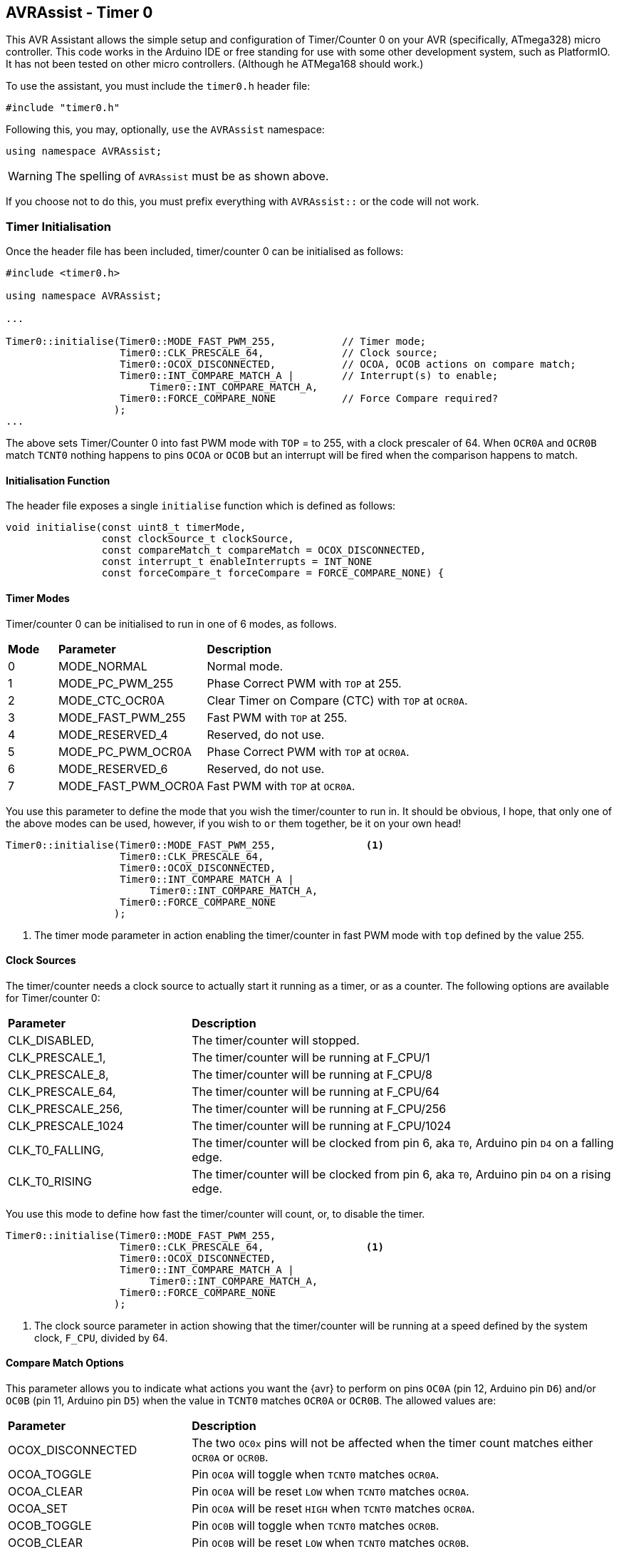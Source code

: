 == AVRAssist - Timer 0

This AVR Assistant allows the simple setup and configuration of Timer/Counter 0 on your AVR (specifically, ATmega328) micro controller. This code works in the Arduino IDE or free standing for use with some other development system, such as PlatformIO. It has not been tested on other micro controllers. (Although he ATMega168 should work.)

To use the assistant, you must include the `timer0.h` header file:

[source, c++]
----
#include "timer0.h"
----

Following this, you may, optionally, `use` the `AVRAssist` namespace:

[source, cpp]
----
using namespace AVRAssist;
----

[WARNING]
====
The spelling of `AVRAssist` must be as shown above.
====

If you choose not to do this, you must prefix everything with `AVRAssist::` or the code will not work.


=== Timer Initialisation

Once the header file has been included, timer/counter 0 can be initialised as follows:

[source,cpp]
----
#include <timer0.h>

using namespace AVRAssist;

...

Timer0::initialise(Timer0::MODE_FAST_PWM_255,           // Timer mode;
                   Timer0::CLK_PRESCALE_64,             // Clock source;
                   Timer0::OCOX_DISCONNECTED,           // OCOA, OCOB actions on compare match;
                   Timer0::INT_COMPARE_MATCH_A |        // Interrupt(s) to enable;
                        Timer0::INT_COMPARE_MATCH_A,
                   Timer0::FORCE_COMPARE_NONE           // Force Compare required?
                  );
...
----

The above sets Timer/Counter 0 into fast PWM mode with `TOP` = to 255, with a clock prescaler of 64. When `OCR0A` and `OCR0B` match `TCNT0` nothing happens to pins `OCOA` or `OCOB` but an interrupt will be fired when the comparison happens to match. 

==== Initialisation Function

The header file exposes a single `initialise` function which is defined as follows:

[source, cpp]
----
void initialise(const uint8_t timerMode, 
                const clockSource_t clockSource, 
                const compareMatch_t compareMatch = OCOX_DISCONNECTED, 
                const interrupt_t enableInterrupts = INT_NONE
                const forceCompare_t forceCompare = FORCE_COMPARE_NONE) {
----


==== Timer Modes

Timer/counter 0 can be initialised to run in one of 6 modes, as follows.

[width=100%, cols="10%,30%,60%"]
|===

| *Mode* | *Parameter* | *Description*
^| 0 | MODE_NORMAL         | Normal mode.
^| 1 | MODE_PC_PWM_255     | Phase Correct PWM with `TOP` at 255.
^| 2 | MODE_CTC_OCR0A      | Clear Timer on Compare (CTC) with `TOP` at `OCR0A`.
^| 3 | MODE_FAST_PWM_255   | Fast PWM with `TOP` at 255.
^| 4 | MODE_RESERVED_4     | Reserved, do not use.
^| 5 | MODE_PC_PWM_OCR0A   | Phase Correct PWM with `TOP` at `OCR0A`.
^| 6 | MODE_RESERVED_6     | Reserved, do not use.
^| 7 | MODE_FAST_PWM_OCR0A | Fast PWM with `TOP` at `OCR0A`.

|===

You use this parameter to define the mode that you wish the timer/counter to run in. It should be obvious, I hope, that only one of the above modes can be used, however, if you wish to `or` them together, be it on your own head!

[source, cpp]
----
Timer0::initialise(Timer0::MODE_FAST_PWM_255,               <1>
                   Timer0::CLK_PRESCALE_64,
                   Timer0::OCOX_DISCONNECTED,
                   Timer0::INT_COMPARE_MATCH_A |
                        Timer0::INT_COMPARE_MATCH_A,
                   Timer0::FORCE_COMPARE_NONE
                  );
----
<1> The timer mode parameter in action enabling the timer/counter in fast PWM mode with `top` defined by the value 255.


==== Clock Sources

The timer/counter needs a clock source to actually start it running as a timer, or as a counter. The following options are available for Timer/counter 0:

[width=100%, cols="30%,70%"]
|===

| *Parameter* | *Description*
| CLK_DISABLED,     | The timer/counter will stopped.
| CLK_PRESCALE_1,   | The timer/counter will be running at F_CPU/1
| CLK_PRESCALE_8,   | The timer/counter will be running at F_CPU/8
| CLK_PRESCALE_64,  | The timer/counter will be running at F_CPU/64
| CLK_PRESCALE_256, | The timer/counter will be running at F_CPU/256
| CLK_PRESCALE_1024 | The timer/counter will be running at F_CPU/1024
| CLK_T0_FALLING,   | The timer/counter will be clocked from pin 6, aka `T0`, Arduino pin `D4` on a falling edge.
| CLK_T0_RISING     | The timer/counter will be clocked from pin 6, aka `T0`, Arduino pin `D4` on a rising edge.

|===

You use this mode to define how fast the timer/counter will count, or, to disable the timer.

[source, cpp]
----
Timer0::initialise(Timer0::MODE_FAST_PWM_255,
                   Timer0::CLK_PRESCALE_64,                 <1>
                   Timer0::OCOX_DISCONNECTED,
                   Timer0::INT_COMPARE_MATCH_A |
                        Timer0::INT_COMPARE_MATCH_A,
                   Timer0::FORCE_COMPARE_NONE
                  );
----
<1> The clock source parameter in action showing  that the timer/counter will be running at a speed defined by the system clock, `F_CPU`, divided by 64.


==== Compare Match Options

This parameter allows you to indicate what actions you want the {avr} to perform on pins `OC0A` (pin 12, Arduino pin `D6`) and/or `OC0B` (pin 11, Arduino pin `D5`) when the value in `TCNT0` matches `OCR0A` or `OCR0B`. The allowed values are:

[width=100%, cols="30%,70%"]
|===

| *Parameter* | *Description*
| OCOX_DISCONNECTED | The two `OC0x` pins will not be affected when the timer count matches either `OCR0A` or `OCR0B`.
| OCOA_TOGGLE       | Pin `OC0A` will toggle  when `TCNT0` matches `OCR0A`.
| OCOA_CLEAR        | Pin `OC0A` will be reset `LOW` when `TCNT0` matches `OCR0A`.
| OCOA_SET          | Pin `OC0A` will be reset `HIGH` when `TCNT0` matches `OCR0A`.
| OCOB_TOGGLE       | Pin `OC0B` will toggle  when `TCNT0` matches `OCR0B`.
| OCOB_CLEAR        | Pin `OC0B` will be reset `LOW` when `TCNT0` matches `OCR0B`.
| OCOB_SET          | Pin `OC0B` will be reset `HIGH` when `TCNT0` matches `OCR0B`.

|===

An example of initialising the timer/counter using this parameter is:

[source, cpp]
----
Timer0::initialise(Timer0::MODE_FAST_PWM_255,
                   Timer0::CLK_PRESCALE_64,
                   Timer0::OCOX_DISCONNECTED,               <1>
                   Timer0::INT_COMPARE_MATCH_A |
                        Timer0::INT_COMPARE_MATCH_A,
                   Timer0::FORCE_COMPARE_NONE
                  );
----
<1> The compare match parameter in action showing that when `TCNT0` matches `OCR0A` or `OCR0B`, that no special effects take place. The pins `OC0A` (pin 12, Arduino `D6`) and `OC0B` (pin 11, Arduino `D5`) are not affected.


==== Interrupts

Timer/counter 0 has three interrupts that can be enabled. Sadly though, if you are using the Arduino IDE to write your code, it will sneakily use the overflow interrupt on this timer/counter, to facilitate the `millis()` function, and from that `delay()` etc are defined. You cannot define the Timer/counter 0 overflow interrupt _handler_ in your own code if you compile within the Arduino IDE.

The various interrupt options are:

[width=100%, cols="30%,70%"]
|===

| *Parameter* | *Description*
| INT_NONE            | No interrupts are required on this timer/counter. This is the default.
| INT_COMPARE_MATCH_A | The `TIMER0 COMPA` interrupt is to be enabled. You are required to create an ISR function to handle it.
| INT_COMPARE_MATCH_B | The `TIMER0 COMPB` interrupt is to be enabled. You are required to create an ISR function to handle it.
| INT_OVERFLOW        | The `TIMER0 OVF` interrupt is to be enabled. You are required to create an ISR function to handle it. This interrupt's handler cannot be defined in your own code in an Arduino IDE development system as the handler, `ISR(TIMER0_OVF_vect)` has been created internally and added to your code behind the scenes.

|===

An example of initialising the timer/counter with interrupts enabled, would be:

[source, cpp]
----
ISR(TIMER0_COMPA_vect) { 
    ...
}

ISR(TIMER0_COMPB_vect) {
    ...
}

Timer0::initialise(Timer0::MODE_FAST_PWM_255,
                   Timer0::CLK_PRESCALE_64,
                   Timer0::OCOX_DISCONNECTED,
                   Timer0::INT_COMPARE_MATCH_A |            <1>
                        Timer0::INT_COMPARE_MATCH_A,        <2>
                   Timer0::FORCE_COMPARE_NONE
                  );
----
<1> The interrupts parameter in action showing that the 'compare match A' and 'compare match B' interrupts are to be enabled, while the other interrupt, the timer/counter overflow interrupt, is not to be enabled here.
+
[NOTE]
====
On Arduino systems, disabling the overflow interrupt for timer/counter 0 will stop `millis()` etc from working. The `delay()` function will also fail to work. In addition, attempting to define the timer/counter 0 overflow interrupt handler in your own (Arduino) code will fail to compile as the Arduino system already defines a handler for that interrupt. You need to write your code in something like _Atmel Studio_ or _PlatformIO_ to be able to use that interrupt as those development systems do not interfere with the code that you write!

You _can_ obviously still enable the interrupts with `INT_OVERLOW` enabled, you just cannot control what happens in the interrupt handler for it. The Arduino IDE has full control, you have none, but if your code relies on the Arduino `millis()` or calls `delay()` then you should always enable that interrupt.

Of course, if you change this timer/counter's initialisation away from that of the Arduino, you will affect those functions anyway.
====
<2> You can `or` various values together to create the full set of required interrupts, as in this example.


==== Force Compare Options

Timer/counter 0 can be forced to run a compare of `TCNT0` against `OCR0A` and/or `OCR0B` at any time. However, it is unlikely that this will be useful (Famous last words?) - the output pins `OC0A` (pin 12, Arduino `D6`) and `OC0B` (pin 11, Arduino `D5`) will be toggled or set according to the <<Compare Match Options, compare match options>> as long as that parameter is not set to `OCOX_DISCONNECTED` and the pin(s) in question are set to toggle, clear or set.

When the forced comparison is carried out, no interrupts will fire, if configured, and `TCNT0` will not be cleared in CTC mode with `OCR0A` as `TOP`. (Timer mode `MODE_CTC_OCR0A`.)

Setting these bits at timer initialisation is perhaps not so useful, but at least the option is there. These bits are cleared after the forced compare has taken place.

The options are:

[width=100%, cols="30%,70%"]
|===

| *Parameter* | *Description*
| FORCE_COMPARE_NONE    | No forced comparisons will take place. This is the default.
| FORCE_COMPARE_MATCH_A | A forced compare of `TCNT0` against `OCR0A` will be carried out.
| FORCE_COMPARE_MATCH_B | A forced compare of `TCNT0` against `OCR0B` will be carried out.

|===

While the default for this parameter is to have no force compares enabled, `FORCE_COMPARE_NONE`, you can be explicit if you wish, and call the `initialise()` function as follows:

[source, cpp]
----
Timer0::initialise(Timer0::MODE_FAST_PWM_255,
                   Timer0::CLK_PRESCALE_64,
                   Timer0::OCOX_DISCONNECTED,
                   Timer0::INT_COMPARE_MATCH_A |
                        Timer0::INT_COMPARE_MATCH_A,
                   Timer0::FORCE_COMPARE_NONE               <1>
                  );
----
<1> The force compare parameter in action showing that we are not requiring a force compare as soon as the timer is initialised.

You can, of course, initialise the timer as above, and then, in your code at any time, simply set one or other of the `FOC0A` and `FOC0B` bits in register `TCCR0B` to force a compare to affect the output pins at that point, but remember, no interrupts will fire for the compare match in that case.
